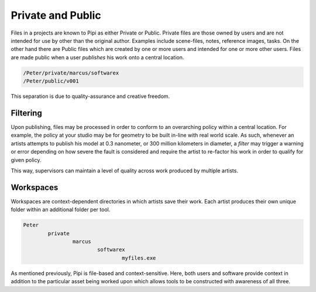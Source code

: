 Private and Public
==================

Files in a projects are known to Pipi as either Private or Public. Private files are those owned by users and are not intended for use by other than the original author. Examples include scene-files, notes, reference images, tasks. On the other hand there are Public files which are created by one or more users and intended for one or more other users. Files are made public when a user `publishes` his work onto a central location.

.. code-block:: bash

	/Peter/private/marcus/softwarex
	/Peter/public/v001

This separation is due to quality-assurance and creative freedom.

Filtering
---------

Upon publishing, files may be processed in order to conform to an overarching policy within a central location. For example, the policy at your studio may be for geometry to be built in-line with real world scale. As such, whenever an artists attempts to publish his model at 0.3 nanometer, or 300 million kilometers in diameter, a `filter` may trigger a warning or error depending on how severe the fault is considered and require the artist to re-factor his work in order to qualify for given policy.

This way, supervisors can maintain a level of quality across work produced by multiple artists.

Workspaces
----------

Workspaces are context-dependent directories in which artists save their work. Each artist produces their own unique folder within an additional folder per tool.

.. code-block:: bash

	Peter
		private
			marcus
				softwarex
					myfiles.exe

As mentioned previously, Pipi is file-based and context-sensitive. Here, both users and software provide context in addition to the particular asset being worked upon which allows tools to be constructed with awareness of all three.